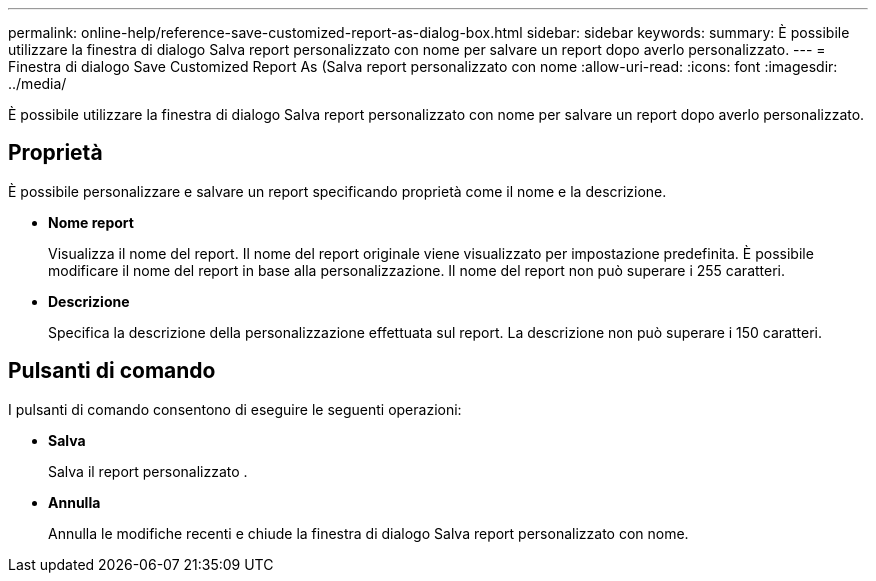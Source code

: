 ---
permalink: online-help/reference-save-customized-report-as-dialog-box.html 
sidebar: sidebar 
keywords:  
summary: È possibile utilizzare la finestra di dialogo Salva report personalizzato con nome per salvare un report dopo averlo personalizzato. 
---
= Finestra di dialogo Save Customized Report As (Salva report personalizzato con nome
:allow-uri-read: 
:icons: font
:imagesdir: ../media/


[role="lead"]
È possibile utilizzare la finestra di dialogo Salva report personalizzato con nome per salvare un report dopo averlo personalizzato.



== Proprietà

È possibile personalizzare e salvare un report specificando proprietà come il nome e la descrizione.

* *Nome report*
+
Visualizza il nome del report. Il nome del report originale viene visualizzato per impostazione predefinita. È possibile modificare il nome del report in base alla personalizzazione. Il nome del report non può superare i 255 caratteri.

* *Descrizione*
+
Specifica la descrizione della personalizzazione effettuata sul report. La descrizione non può superare i 150 caratteri.





== Pulsanti di comando

I pulsanti di comando consentono di eseguire le seguenti operazioni:

* *Salva*
+
Salva il report personalizzato .

* *Annulla*
+
Annulla le modifiche recenti e chiude la finestra di dialogo Salva report personalizzato con nome.


